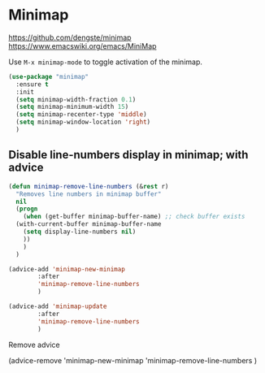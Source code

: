 * Minimap

https://github.com/dengste/minimap
https://www.emacswiki.org/emacs/MiniMap

Use =M-x minimap-mode= to toggle activation of the minimap.

#+begin_src emacs-lisp
  (use-package "minimap"
    :ensure t
    :init
    (setq minimap-width-fraction 0.1)
    (setq minimap-minimum-width 15)
    (setq minimap-recenter-type 'middle)
    (setq minimap-window-location 'right)
    )
#+end_src

** Disable line-numbers display in minimap; with advice
#+begin_src emacs-lisp
  (defun minimap-remove-line-numbers (&rest r)
    "Removes line numbers in minimap buffer"
    nil
    (progn
      (when (get-buffer minimap-buffer-name) ;; check buffer exists
	(with-current-buffer minimap-buffer-name
	  (setq display-line-numbers nil)
	  ))
      )
    )

#+end_src

#+begin_src emacs-lisp
  (advice-add 'minimap-new-minimap
	      :after
	      'minimap-remove-line-numbers
	      )

#+end_src

#+begin_src emacs-lisp
  (advice-add 'minimap-update
	      :after
	      'minimap-remove-line-numbers
	      )

#+end_src

Remove advice
#+begin_example emacs-lisp
(advice-remove
 'minimap-new-minimap
 'minimap-remove-line-numbers
	      )
#+end_example
